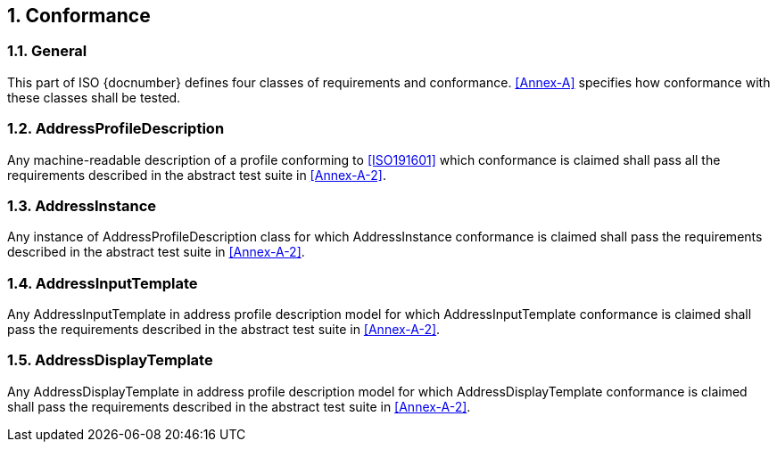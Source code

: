 :sectnums:
== Conformance

=== General

This part of ISO {docnumber} defines four classes of requirements and
conformance. <<Annex-A>> specifies how conformance with these classes
shall be tested.

=== AddressProfileDescription

Any machine-readable description of a profile conforming to
<<ISO191601>> which conformance is claimed shall pass all the
requirements described in the abstract test suite in <<Annex-A-2>>.

=== AddressInstance

Any instance of AddressProfileDescription class for which
AddressInstance conformance is claimed shall pass the requirements
described in the abstract test suite in <<Annex-A-2>>.

=== AddressInputTemplate

Any AddressInputTemplate in address profile description model for which
AddressInputTemplate conformance is claimed shall pass the requirements
described in the abstract test suite in <<Annex-A-2>>.

=== AddressDisplayTemplate

Any AddressDisplayTemplate in address profile description model for
which AddressDisplayTemplate conformance is claimed shall pass the
requirements described in the abstract test suite in <<Annex-A-2>>.

